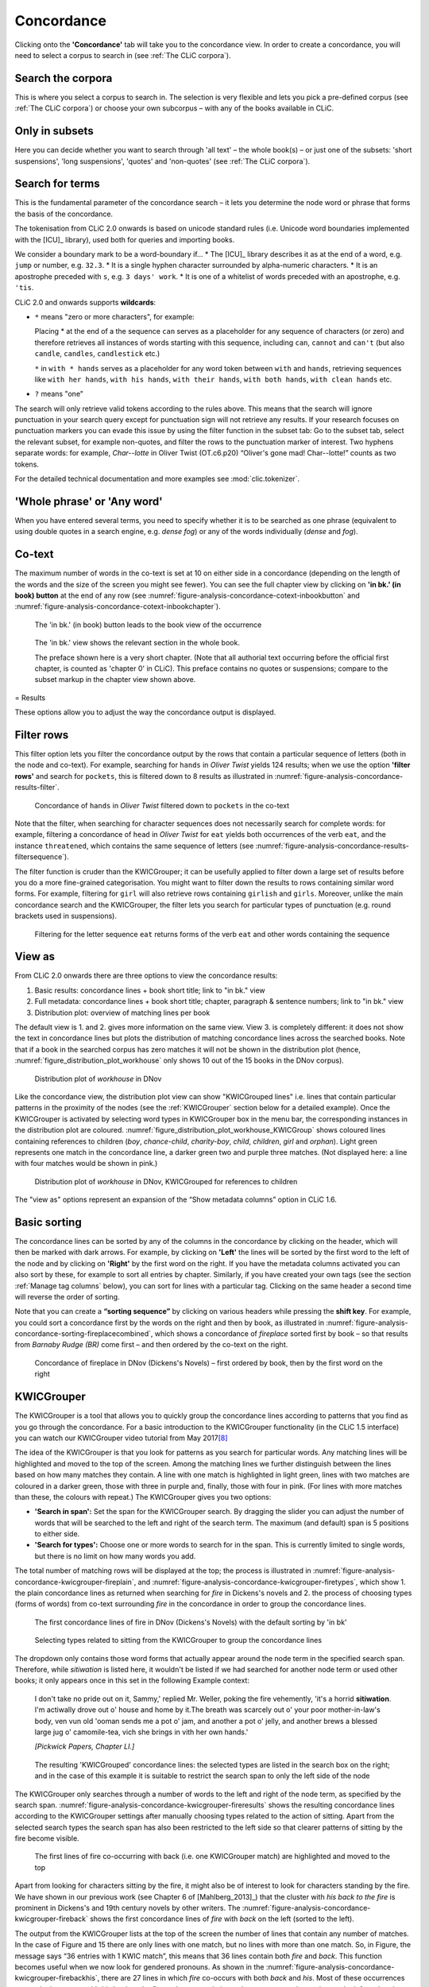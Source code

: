 Concordance
===========

Clicking onto the **'Concordance'** tab will take you to the concordance
view. In order to create a concordance, you will need to select a corpus
to search in (see :ref:`The CLiC corpora`).

Search the corpora
------------------

This is where you select a corpus to search in. The
selection is very flexible and lets you pick a pre-defined corpus (see :ref:`The CLiC corpora`)
or choose your own subcorpus – with any of the books available in CLiC.

Only in subsets
---------------

Here you can decide whether you want to search through 'all text' – the
whole book(s) – or just one of the subsets: 'short suspensions', 'long
suspensions', 'quotes' and 'non-quotes' (see :ref:`The CLiC corpora`).

Search for terms
----------------

This is the fundamental parameter of the concordance search – it lets
you determine the node word or phrase that forms the basis of the
concordance.


The tokenisation from CLiC 2.0 onwards is based on unicode standard rules
(i.e. Unicode word boundaries implemented with the [ICU]_ library), used
both for queries and importing books.

We consider a boundary mark to be a word-boundary if...
* The [ICU]_ library describes it as at the end of a word, e.g. ``jump`` or number, e.g. ``32.3``.
* It is a single hyphen character surrounded by alpha-numeric characters.
* It is an apostrophe preceded with ``s``, e.g. ``3 days' work``.
* It is one of a whitelist of words preceded with an apostrophe, e.g. ``'tis``.

CLiC 2.0 and onwards supports **wildcards**:

* ``*`` means "zero or more characters", for example:
  
  Placing * at the end of a the sequence ``can`` serves as a placeholder for
  any sequence of characters (or zero) and therefore retrieves all instances of 
  words starting with this sequence, including ``can``, ``cannot`` and ``can't``
  (but also ``candle``, ``candles``, ``candlestick`` etc.)
  
  ``*`` in ``with * hands`` serves as a placeholder for any word token
  between ``with`` and ``hands``, retrieving sequences like ``with her hands``, 
  ``with his hands``, ``with their hands``, ``with both hands``, 
  ``with clean hands`` etc.

* ``?`` means "one"

The search will only retrieve valid tokens according to the rules above.
This means that the search will ignore punctuation in your search query except for 
punctuation sign will not retrieve any results. If your research focuses
on punctuation markers you can evade this issue by using the filter
function in the subset tab: Go to the subset tab, select the relevant
subset, for example non-quotes, and filter the rows to the punctuation
marker of interest.
Two hyphens separate words: for example, *Char--lotte* in Oliver
Twist (OT.c6.p20) “Oliver's gone mad! Char--lotte!” counts as two
tokens.

For the detailed technical documentation and more examples see :mod:`clic.tokenizer`.



'Whole phrase' or 'Any word'
---------------------------

When you have entered several terms, you need to specify whether it is
to be searched as one phrase (equivalent to using double quotes in a
search engine, e.g. *dense fog*) or any of the words individually
(*dense* and *fog*).

Co-text
-------

The maximum number of words in the co-text is set at 10 on either side
in a concordance (depending on the length of the words and the size of
the screen you might see fewer). You can see the full chapter view by
clicking on **'in bk.' (in book) button** at the end of any row (see
:numref:`figure-analysis-concordance-cotext-inbookbutton` and :numref:`figure-analysis-concordance-cotext-inbookchapter`).

.. _figure-analysis-concordance-cotext-inbookbutton:
.. figure:: ../images/figure-analysis-concordance-cotext-inbookbutton.png

   The 'in bk.' (in book) button leads to the book view
   of the occurrence

.. _figure-analysis-concordance-cotext-inbookchapter:
.. figure:: ../images/figure-analysis-concordance-cotext-inbookchapter.png

   The 'in bk.' view shows the relevant section in the whole book.
   
   The preface shown here is a very short chapter. (Note that all authorial
   text occurring before the official first chapter, is counted as
   'chapter 0' in CLiC). This preface contains no quotes or suspensions;
   compare to the subset markup in the chapter view shown above.

= Results

These options allow you to adjust the way the concordance output is
displayed.

Filter rows
-----------

This filter option lets you filter the concordance output by the rows
that contain a particular sequence of letters (both in the node and
co-text). For example, searching for ``hands`` in *Oliver Twist* yields 124
results; when we use the option **'filter rows'** and search for
``pockets``, this is filtered down to 8 results as illustrated in :numref:`figure-analysis-concordance-results-filter`.

.. _figure-analysis-concordance-results-filter:
.. figure:: ../images/figure-analysis-concordance-results-filter.png

   Concordance of ``hands`` in *Oliver Twist* filtered down to
   ``pockets`` in the co-text

Note that the filter, when searching for character sequences does not
necessarily search for complete words: for example, filtering a
concordance of ``head`` in *Oliver Twist* for ``eat`` yields both
occurrences of the verb ``eat``, and the instance ``threatened``, which
contains the same sequence of letters (see :numref:`figure-analysis-concordance-results-filtersequence`).

The filter function is cruder than the KWICGrouper; it can be usefully
applied to filter down a large set of results before you do a more
fine-grained categorisation. You might want to filter down the results
to rows containing similar word forms. For example, filtering for ``girl``
will also retrieve rows containing ``girlish`` and ``girls``. Moreover,
unlike the main concordance search and the KWICGrouper, the filter lets
you search for particular types of punctuation (e.g. round brackets used
in suspensions).

.. _figure-analysis-concordance-results-filtersequence:
.. figure:: ../images/figure-analysis-concordance-results-filtersequence.png

   Filtering for the letter sequence ``eat`` returns forms of
   the verb ``eat`` and other words containing the sequence

View as
-------

From CLiC 2.0 onwards there are three options to view the concordance results:

1. Basic results: concordance lines + book short title; link to "in bk." view
2. Full metadata: concordance lines + book short title; chapter, paragraph & 
   sentence numbers; link to "in bk." view
3. Distribution plot: overview of matching lines per book 

The default view is 1. and 2. gives more information on the same view. View 3.
is completely different: it does not show the text in concordance lines but plots
the distribution of matching concordance lines across the searched books. Note that if a book in the searched corpus has zero matches it will not be shown in
the distribution plot (hence, :numref:`figure_distribution_plot_workhouse` only shows 10 out of the 15 books in the DNov corpus).

.. _figure_distribution_plot_workhouse:
.. figure:: ../images/figure_distribution_plot_workhouse.png

   Distribution plot of `workhouse` in DNov
 
Like the concordance view, the distribution plot view can show "KWICGrouped lines" i.e. lines that contain particular patterns in the proximity of the nodes (see the :ref:`KWICGrouper` section below for a detailed example). Once the KWICGrouper is activated by selecting word types in KWICGrouper box in the menu bar, the corresponding instances in the distribution plot are coloured. :numref:`figure_distribution_plot_workhouse_KWICGroup` shows coloured lines containing references to children (`boy`, `chance-child`, `charity-boy`, `child`, `children`, `girl` and `orphan`). Light green represents one match in the concordance line, a darker green two and purple three matches. (Not displayed here: a line with four matches would be shown in pink.)
 
.. _figure_distribution_plot_workhouse_KWICGroup:
.. figure:: ../images/figure_distribution_plot_workhouse_KWICGroup.png

   Distribution plot of `workhouse` in DNov, KWICGrouped for references to children
 
The "view as" options represent an expansion of the “Show metadata columns” option
in CLiC 1.6.


Basic sorting
-------------

The concordance lines can be sorted by any of the columns in the
concordance by clicking on the header, which will then be marked with
dark arrows. For example, by clicking on **'Left'** the lines will be
sorted by the first word to the left of the node and by clicking on
**'Right'** by the first word on the right. If you have the metadata
columns activated you can also sort by these, for example to sort all
entries by chapter. Similarly, if you have created your own tags (see
the section :ref:`Manage tag columns` below), you can sort for lines with a
particular tag. Clicking on the same header a second time will reverse
the order of sorting.

Note that you can create a **“sorting sequence”** by clicking on various
headers while pressing the **shift key**. For example, you could sort a
concordance first by the words on the right and then by book, as
illustrated in :numref:`figure-analysis-concordance-sorting-fireplacecombined`,
which shows a concordance of *fireplace* sorted first by book – so that
results from *Barnaby Rudge (BR)* come first – and then ordered by the
co-text on the right.

.. _figure-analysis-concordance-sorting-fireplacecombined:
.. figure:: ../images/figure-analysis-concordance-sorting-fireplacecombined.png

   Concordance of fireplace in DNov (Dickens's Novels) –
   first ordered by book, then by the first word on the right


KWICGrouper
-----------

The KWICGrouper is a tool that allows you to quickly group the
concordance lines according to patterns that you find as you go through
the concordance. For a basic introduction to the KWICGrouper
functionality (in the CLiC 1.5 interface) you can watch our KWICGrouper
video tutorial from May 2017\ `[8] <footnotes.html>`__

The idea of the KWICGrouper is that you look for patterns as you search
for particular words. Any matching lines will be highlighted and moved
to the top of the screen. Among the matching lines we further
distinguish between the lines based on how many matches they contain. A
line with one match is highlighted in light green, lines with two
matches are coloured in a darker green, those with three in purple and,
finally, those with four in pink. (For lines with more matches than
these, the colours with repeat.) The KWICGrouper gives you two options:

-  **'Search in span':** Set the span for the KWICGrouper search. By
   dragging the slider you can adjust the number of words that will be
   searched to the left and right of the search term. The maximum (and
   default) span is 5 positions to either side.
-  **'Search for types':** Choose one or more words to search for in the
   span. This is currently limited to single words, but there is no
   limit on how many words you add.

The total number of matching rows will be displayed at the top; the
process is illustrated in :numref:`figure-analysis-concordance-kwicgrouper-fireplain`,  and :numref:`figure-analysis-concordance-kwicgrouper-firetypes`, which show 1. the 
plain concordance lines as returned when searching for *fire* in
Dickens's novels and 2. the process of choosing types (forms of words) 
from co-text surrounding *fire* in the concordance in order to group the 
concordance lines.

.. _figure-analysis-concordance-kwicgrouper-fireplain:
.. figure:: ../images/figure-analysis-concordance-kwicgrouper-fireplain.png

   The first concordance lines of fire in DNov (Dickens's
   Novels) with the default sorting by 'in bk'

.. _figure-analysis-concordance-kwicgrouper-firetypes:
.. figure:: ../images/figure-analysis-concordance-kwicgrouper-firetypes.png

   Selecting types related to sitting from the KWICGrouper
   to group the concordance lines

The dropdown only contains those word forms that actually appear
around the node term in the specified search span. Therefore, while
*sitiwation* is listed here, it wouldn't be listed if we had searched
for another node term or used other books; it only appears once in this
set in the following Example context:

   I don't take no pride out on it, Sammy,' replied Mr. Weller, poking
   the fire vehemently, 'it's a horrid **sitiwation**. I'm actiwally
   drove out o' house and home by it.The breath was scarcely out o' your
   poor mother-in-law's body, ven vun old 'ooman sends me a pot o' jam,
   and another a pot o' jelly, and another brews a blessed large jug o'
   camomile-tea, vich she brings in vith her own hands.'

   *[Pickwick Papers, Chapter LI.]*

.. _figure-analysis-concordance-kwicgrouper-fireresults:
.. figure:: ../images/figure-analysis-concordance-kwicgrouper-fireresults.png

   The resulting 'KWICGrouped' concordance lines: the
   selected types are listed in the search box on the right; and in the
   case of this example it is suitable to restrict the search span to
   only the left side of the node

The KWICGrouper only searches through a number of words to the left and
right of the node term, as specified by the search span.
:numref:`figure-analysis-concordance-kwicgrouper-fireresults` shows
the resulting concordance lines according to the KWICGrouper settings
after manually choosing types related to the action of sitting. Apart
from the selected search types the search span has also been restricted
to the left side so that clearer patterns of sitting by the fire become
visible.

.. _figure-analysis-concordance-kwicgrouper-fireback:
.. figure:: ../images/figure-analysis-concordance-kwicgrouper-fireback.png

   The first lines of fire co-occurring with back (i.e. one
   KWICGrouper match) are highlighted and moved to the top

Apart from looking for characters sitting by the fire, it might also be
of interest to look for characters standing by the fire. We have shown
in our previous work (see Chapter 6 of [Mahlberg_2013]_) that the cluster with *his
back to the fire* is prominent in Dickens's and 19th century novels by
other writers.
The :numref:`figure-analysis-concordance-kwicgrouper-fireback` shows the
first concordance lines of *fire* with *back* on the left (sorted to the
left).

The output from the KWICGrouper lists at the top of the screen the
number of lines that contain any number of matches. In the case of
Figure and 15
there are only lines with one match, but no lines with more than one
match. So, in
Figure, the
message says “36 entries with 1 KWIC match”, this means that 36 lines
contain both *fire* and *back*. This function becomes useful when we now
look for gendered pronouns. As shown in
the :numref:`figure-analysis-concordance-kwicgrouper-firebackhis`, there
are 27 lines in which *fire* co-occurs with both *back* and *his*. Most
of these occurrences appear in the pattern with *his back to the fire*,
as becomes obvious when we reverse the sorting on the left so that the
occurs at the top in the first position to the left of *fire* – the L1
position. On the other hand, as we can see from
:numref:`figure-analysis-concordance-kwicgrouper-firebackher`,
Dickens's novels contain only instance of *fire* co-occurring with
*back* and *her* (with *her back to the fire*).

.. _figure-analysis-concordance-kwicgrouper-firebackhis.png:
.. figure:: ../images/figure-analysis-concordance-kwicgrouper-firebackhis.png

   The 27 lines with two matches (here, back and his) are
   highlighted in a darker green

.. _figure-analysis-concordance-kwicgrouper-firebackher
.. figure:: ../images/figure-analysis-concordance-kwicgrouper-firebackher.png

   Only one line contains both back and her; it is
   highlighted and shown above single match lines

Manage tag columns
------------------

Once you have identified lines with patterns of interest, you might want
to place these into one or more categories. CLiC provides a flexible
tagging system for this.
Figure illustrates
the outcome of what a tagged concordance can look like. The tags are
user-defined so you can create tags that are relevant to your project.
In this case, occurrences of *dream* in *Oliver Twist* have been tagged
according to who is dreaming.

.. _figure-analysis-concordance-tagcolumns-dream:
.. figure:: ../images/figure-analysis-concordance-tagcolumns-dream.png

   Tagged concordance lines of dream in Oliver Twist

In order to tag the lines, click on **'manage tag columns'** (shown in
the bottom right corner of :numref:`figure-analysis-concordance-tagcolumns-dream`) and create
your own tag(s) through the **'Add new'** option (see
:numref:`figure-analysis-concordance-tagcolumns-menu`). You can
rename a tag by selecting it from the **'Tag columns'** list and
renaming it in the text box. Once you have created your tag(s), you can
click **'Back'** to return to the menu. Now you can select the relevant
concordance lines by clicking on them and you will see that the sidebar
contains the list of your tags. Once one or more lines are selected you
can click the tick next to the relevant tag in order to tag the line
(see :numref:`figure-analysis-concordance-tagcolumns-selectline`).
An extra column will appear for each tag and you can sort on these
columns as mentioned in the :ref:`Basic sorting` section above. Selected and tagged
rows will be automatically deselected when you click on (i.e. select) a
new row.

.. _figure-analysis-concordance-tagcolumns-menu:
.. figure:: ../images/figure-analysis-concordance-tagcolumns-menu.png

   The menu for adding and renaming tags

.. _figure-analysis-concordance-tagcolumns-selectline:
.. figure:: ../images/figure-analysis-concordance-tagcolumns-selectline.png

   Select a line (by clicking on it) in order to apply an
   existing tag; once tagged, the tick in the sidebar will appear green
   for the selected line. 
   A tick will also be added to the tag column in
   the concordance itself.

